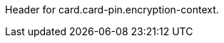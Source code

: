 // This include file requires the shortcut {listname} in the link, as this include file is used in different environments.
// The shortcut guarantees that the target of the link remains in the current environment.

Header for card.card-pin.encryption-context.
//-